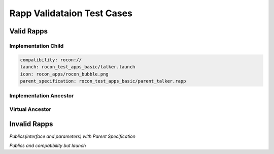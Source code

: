 Rapp Validataion Test Cases
===========================


Valid Rapps
-----------

Implementation Child
^^^^^^^^^^^^^^^^^^^^

.. code-block:: yaml

    compatibility: rocon://
    launch: rocon_test_apps_basic/talker.launch
    icon: rocon_apps/rocon_bubble.png
    parent_specification: rocon_test_apps_basic/parent_talker.rapp

Implementation Ancestor
^^^^^^^^^^^^^^^^^^^^^^^

.. code-block:: yaml
    display: Talker
    description: 'Talk Talk'
    compatibility: rocon://
    launch: rocon_test_apps_basic/talker.launch
    icon: rocon_apps/rocon_bubble.png
    public_interface: rocon_apps/talker.interface
    public_parameters: rocon_apps/talker.parameters

Virtual Ancestor
^^^^^^^^^^^^^^^^

.. code-block:: yaml
    display: Talker
    description: 'Talk Talk'
    icon: rocon_apps/rocon_bubble.png
    public_interface: rocon_apps/talker.interface
    public_parameters: rocon_apps/talker.parameters


Invalid Rapps
-------------

*Publics(interface and parameters) with Parent Specification*

.. code-block:: yaml
    display: Talker
    description: 'Talk Talk'
    icon: rocon_apps/rocon_bubble.png
    launch: rocon_test_apps_basic/talker.launch
    public_interface: rocon_apps/talker.interface
    public_parameters: rocon_apps/talker.parameters
    parent_specification: rocon_test_apps_basic/parent_talker.rapp

*Publics and compatibility but launch*

.. code-block:: yaml
    display: Talker
    description: 'Talk Talk'
    compatibility: rocon://
    icon: rocon_apps/rocon_bubble.png
    public_interface: rocon_apps/talker.interface
    public_parameters: rocon_apps/talker.parameters
